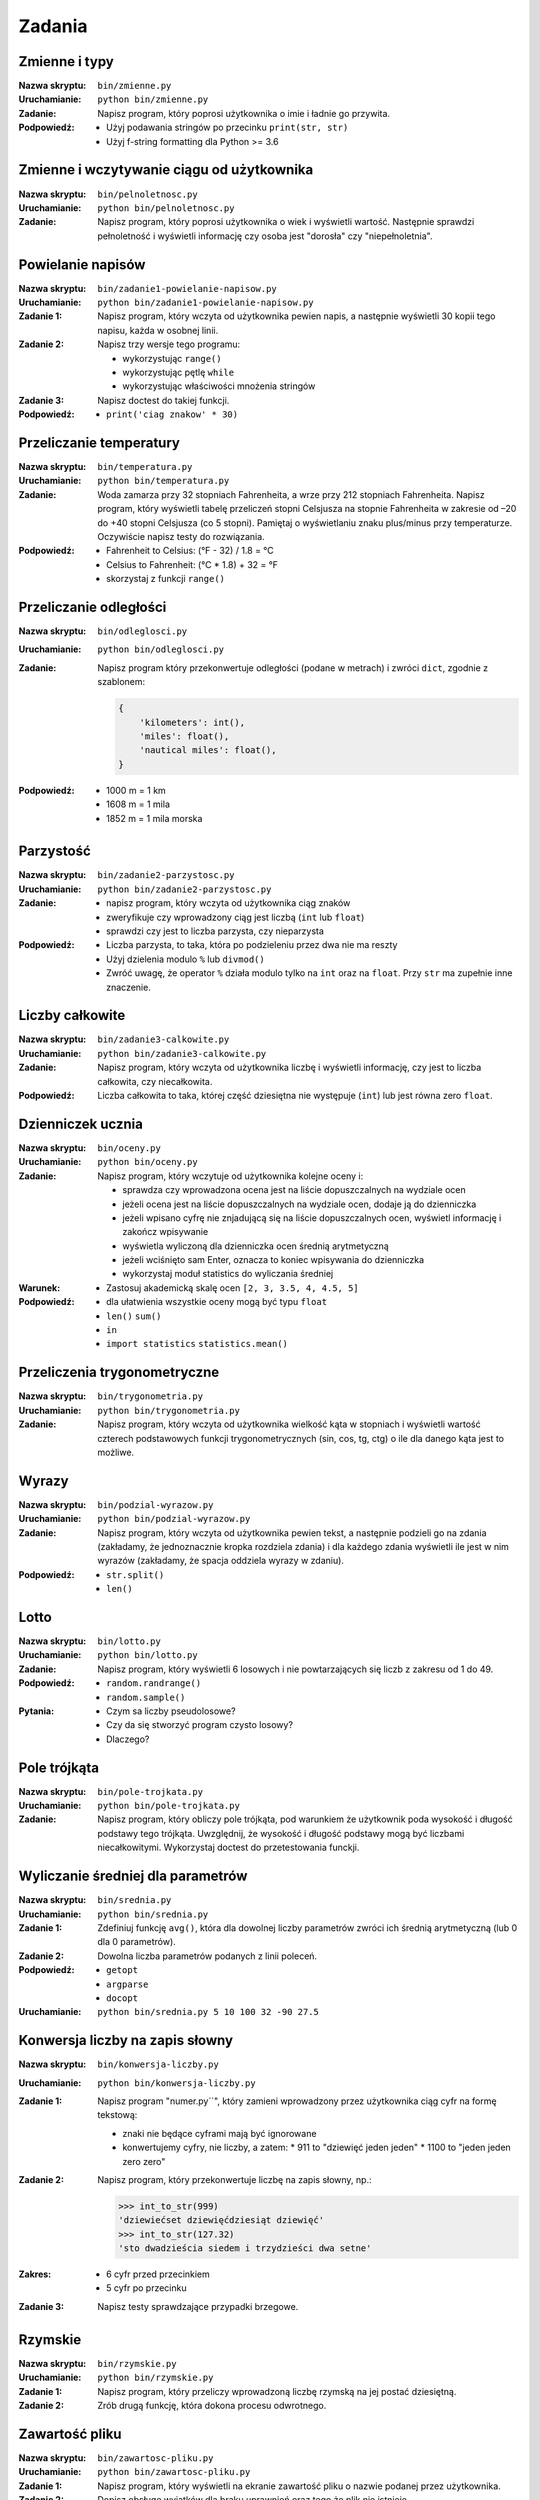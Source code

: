 *******
Zadania
*******

Zmienne i typy
==============

:Nazwa skryptu: ``bin/zmienne.py``
:Uruchamianie: ``python bin/zmienne.py``

:Zadanie:
    Napisz program, który poprosi użytkownika o imie i ładnie go przywita.

:Podpowiedź:
    * Użyj podawania stringów po przecinku ``print(str, str)``
    * Użyj f-string formatting dla Python >= 3.6


Zmienne i wczytywanie ciągu od użytkownika
==========================================

:Nazwa skryptu: ``bin/pelnoletnosc.py``
:Uruchamianie: ``python bin/pelnoletnosc.py``

:Zadanie:
    Napisz program, który poprosi użytkownika o wiek i wyświetli wartość. Następnie sprawdzi pełnoletność i wyświetli informację czy osoba jest "dorosła" czy "niepełnoletnia".

Powielanie napisów
==================

:Nazwa skryptu: ``bin/zadanie1-powielanie-napisow.py``
:Uruchamianie: ``python bin/zadanie1-powielanie-napisow.py``

:Zadanie 1:
    Napisz program, który wczyta od użytkownika pewien napis, a następnie wyświetli 30 kopii tego napisu, każda w osobnej linii.

:Zadanie 2:
    Napisz trzy wersje tego programu:

    * wykorzystując ``range()``
    * wykorzystując pętlę ``while``
    * wykorzystując właściwości mnożenia stringów

:Zadanie 3:
    Napisz doctest do takiej funkcji.

:Podpowiedź:
    * ``print('ciag znakow' * 30)``


Przeliczanie temperatury
========================

:Nazwa skryptu: ``bin/temperatura.py``
:Uruchamianie: ``python bin/temperatura.py``

:Zadanie:
    Woda zamarza przy 32 stopniach Fahrenheita, a wrze przy 212 stopniach Fahrenheita. Napisz program, który wyświetli tabelę przeliczeń stopni Celsjusza na stopnie Fahrenheita w zakresie od –20 do +40 stopni Celsjusza (co 5 stopni). Pamiętaj o wyświetlaniu znaku plus/minus przy temperaturze. Oczywiście napisz testy do rozwiązania.

:Podpowiedź:
    * Fahrenheit to Celsius: (°F - 32) / 1.8 = °C
    * Celsius to Fahrenheit: (°C * 1.8) + 32 = °F
    * skorzystaj z funkcji ``range()``


Przeliczanie odległości
=======================

:Nazwa skryptu: ``bin/odleglosci.py``
:Uruchamianie: ``python bin/odleglosci.py``

:Zadanie:
    Napisz program który przekonwertuje odległości (podane w metrach) i zwróci ``dict``, zgodnie z szablonem:

    .. code-block:: python

        {
            'kilometers': int(),
            'miles': float(),
            'nautical miles': float(),
        }

:Podpowiedź:
    * 1000 m = 1 km
    * 1608 m = 1 mila
    * 1852 m = 1 mila morska


Parzystość
==========

:Nazwa skryptu: ``bin/zadanie2-parzystosc.py``
:Uruchamianie: ``python bin/zadanie2-parzystosc.py``

:Zadanie:
    * napisz program, który wczyta od użytkownika ciąg znaków
    * zweryfikuje czy wprowadzony ciąg jest liczbą (``int`` lub ``float``)
    * sprawdzi czy jest to liczba parzysta, czy nieparzysta

:Podpowiedź:
    * Liczba parzysta, to taka, która po podzieleniu przez dwa nie ma reszty
    * Użyj dzielenia modulo ``%`` lub ``divmod()``
    * Zwróć uwagę, że operator ``%`` działa modulo tylko na ``int`` oraz na ``float``. Przy ``str`` ma zupełnie inne znaczenie.


Liczby całkowite
================

:Nazwa skryptu: ``bin/zadanie3-calkowite.py``
:Uruchamianie: ``python bin/zadanie3-calkowite.py``

:Zadanie:
    Napisz program, który wczyta od użytkownika liczbę i wyświetli informację, czy jest to liczba całkowita, czy niecałkowita.

:Podpowiedź:
    Liczba całkowita to taka, której część dziesiętna nie występuje (``int``) lub jest równa zero ``float``.


Dzienniczek ucznia
==================

:Nazwa skryptu: ``bin/oceny.py``
:Uruchamianie: ``python bin/oceny.py``

:Zadanie:
    Napisz program, który wczytuje od użytkownika kolejne oceny i:

    * sprawdza czy wprowadzona ocena jest na liście dopuszczalnych na wydziale ocen
    * jeżeli ocena jest na liście dopuszczalnych na wydziale ocen, dodaje ją do dzienniczka
    * jeżeli wpisano cyfrę nie znjadującą się na liście dopuszczalnych ocen, wyświetl informację i zakończ wpisywanie
    * wyświetla wyliczoną dla dzienniczka ocen średnią arytmetyczną
    * jeżeli wciśnięto sam Enter, oznacza to koniec wpisywania do dzienniczka
    * wykorzystaj moduł statistics do wyliczania średniej

:Warunek:
    * Zastosuj akademicką skalę ocen ``[2, 3, 3.5, 4, 4.5, 5]``

:Podpowiedź:
    * dla ułatwienia wszystkie oceny mogą być typu ``float``
    * ``len()`` ``sum()``
    * ``in``
    * ``import statistics`` ``statistics.mean()``


Przeliczenia trygonometryczne
=============================

:Nazwa skryptu: ``bin/trygonometria.py``
:Uruchamianie: ``python bin/trygonometria.py``

:Zadanie:
    Napisz program, który wczyta od użytkownika wielkość kąta w stopniach i wyświetli wartość czterech podstawowych funkcji trygonometrycznych (sin, cos, tg, ctg) o ile dla danego kąta jest to możliwe.


Wyrazy
======

:Nazwa skryptu: ``bin/podzial-wyrazow.py``
:Uruchamianie: ``python bin/podzial-wyrazow.py``

:Zadanie:
    Napisz program, który wczyta od użytkownika pewien tekst, a następnie podzieli go na zdania (zakładamy, że jednoznacznie kropka rozdziela zdania) i dla każdego zdania wyświetli ile jest w nim wyrazów (zakładamy, że spacja oddziela wyrazy w zdaniu).

:Podpowiedź:

    * ``str.split()``
    * ``len()``

Lotto
=====

:Nazwa skryptu: ``bin/lotto.py``
:Uruchamianie: ``python bin/lotto.py``

:Zadanie:
    Napisz program, który wyświetli 6 losowych i nie powtarzających się liczb z zakresu od 1 do 49.

:Podpowiedź:
    * ``random.randrange()``
    * ``random.sample()``

:Pytania:
    * Czym sa liczby pseudolosowe?
    * Czy da się stworzyć program czysto losowy?
    * Dlaczego?


Pole trójkąta
=============

:Nazwa skryptu: ``bin/pole-trojkata.py``
:Uruchamianie: ``python bin/pole-trojkata.py``

:Zadanie:
    Napisz program, który obliczy pole trójkąta, pod warunkiem że użytkownik poda wysokość i długość podstawy tego trójkąta. Uwzględnij, że wysokość i długość podstawy mogą być liczbami niecałkowitymi. Wykorzystaj doctest do przetestowania funckji.


Wyliczanie średniej dla parametrów
==================================

:Nazwa skryptu: ``bin/srednia.py``
:Uruchamianie: ``python bin/srednia.py``

:Zadanie 1:
    Zdefiniuj funkcję ``avg()``, która dla dowolnej liczby parametrów zwróci ich średnią arytmetyczną (lub 0 dla 0 parametrów).

:Zadanie 2:
    Dowolna liczba parametrów podanych z linii poleceń.

:Podpowiedź:
    * ``getopt``
    * ``argparse``
    * ``docopt``

:Uruchamianie: ``python bin/srednia.py 5 10 100 32 -90 27.5``


Konwersja liczby na zapis słowny
================================

:Nazwa skryptu: ``bin/konwersja-liczby.py``
:Uruchamianie: ``python bin/konwersja-liczby.py``

:Zadanie 1:
    Napisz program "numer.py``", który zamieni wprowadzony przez użytkownika ciąg cyfr na formę tekstową:

    * znaki nie będące cyframi mają być ignorowane
    * konwertujemy cyfry, nie liczby, a zatem:
      * 911 to "dziewięć jeden jeden"
      * 1100 to "jeden jeden zero zero"

:Zadanie 2:
    Napisz program, który przekonwertuje liczbę na zapis słowny, np.:

    .. code-block:: python

        >>> int_to_str(999)
        'dziewiećset dziewięćdziesiąt dziewięć'
        >>> int_to_str(127.32)
        'sto dwadzieścia siedem i trzydzieści dwa setne'

:Zakres:
    * 6 cyfr przed przecinkiem
    * 5 cyfr po przecinku

:Zadanie 3:
    Napisz testy sprawdzające przypadki brzegowe.


Rzymskie
========

:Nazwa skryptu: ``bin/rzymskie.py``
:Uruchamianie: ``python bin/rzymskie.py``

:Zadanie 1:
    Napisz program, który przeliczy wprowadzoną liczbę rzymską na jej postać dziesiętną.

:Zadanie 2:
    Zrób drugą funkcję, która dokona procesu odwrotnego.


Zawartość pliku
===============

:Nazwa skryptu: ``bin/zawartosc-pliku.py``
:Uruchamianie: ``python bin/zawartosc-pliku.py``

:Zadanie 1:
    Napisz program, który wyświetli na ekranie zawartość pliku o nazwie podanej przez użytkownika.

:Zadanie 2:
    Dopisz obsługę wyjątków dla braku uprawnień oraz tego że plik nie istnieje.
